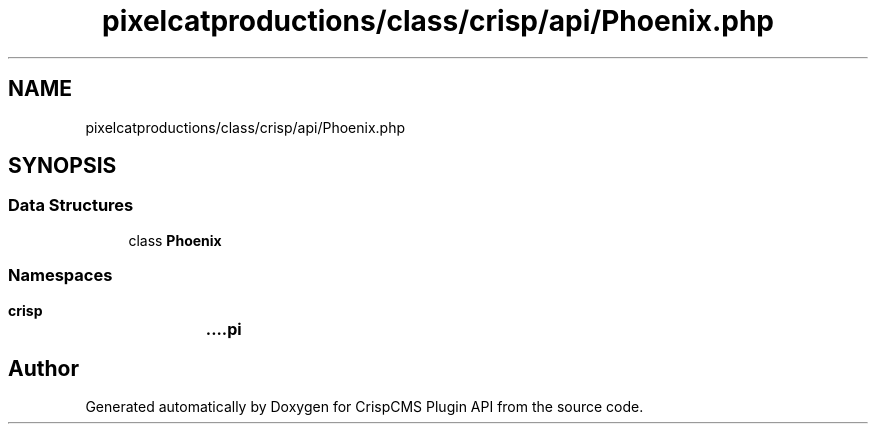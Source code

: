 .TH "pixelcatproductions/class/crisp/api/Phoenix.php" 3 "Mon Dec 28 2020" "CrispCMS Plugin API" \" -*- nroff -*-
.ad l
.nh
.SH NAME
pixelcatproductions/class/crisp/api/Phoenix.php
.SH SYNOPSIS
.br
.PP
.SS "Data Structures"

.in +1c
.ti -1c
.RI "class \fBPhoenix\fP"
.br
.in -1c
.SS "Namespaces"

.in +1c
.ti -1c
.RI " \fBcrisp\\api\fP"
.br
.in -1c
.SH "Author"
.PP 
Generated automatically by Doxygen for CrispCMS Plugin API from the source code\&.
